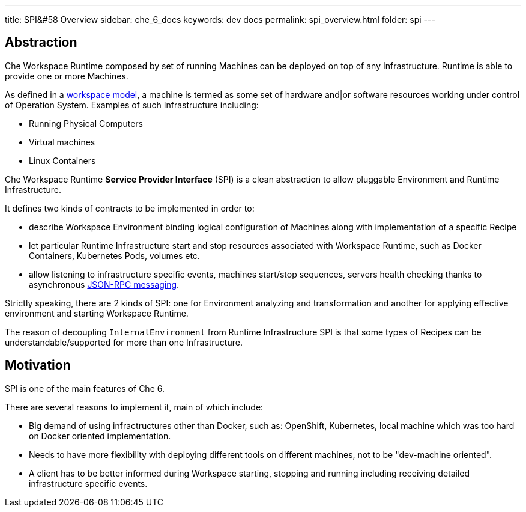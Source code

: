 ---
title: SPI&#58 Overview
sidebar: che_6_docs
keywords: dev docs
permalink: spi_overview.html
folder: spi
---


[id="abstraction"]
== Abstraction

Che Workspace Runtime composed by set of running Machines can be deployed on top of any Infrastructure. Runtime is able to provide one or more Machines.

As defined in a link:what-are-workspaces.html[workspace model], a machine is termed as some set of hardware and|or software resources working under control of Operation System. Examples of such Infrastructure including:

* Running Physical Computers
* Virtual machines
* Linux Containers

Che Workspace Runtime *Service Provider Interface* (SPI) is a clean abstraction to allow pluggable Environment and Runtime Infrastructure.

It defines two kinds of contracts to be implemented in order to:

* describe Workspace Environment binding logical configuration of Machines along with implementation of a specific Recipe
* let particular Runtime Infrastructure start and stop resources associated with Workspace Runtime, such as Docker Containers, Kubernetes Pods, volumes etc.
* allow listening to infrastructure specific events, machines start/stop sequences, servers health checking thanks to asynchronous link:json-rpc.html[JSON-RPC messaging].

Strictly speaking, there are 2 kinds of SPI: one for Environment analyzing and transformation and another for applying effective environment and starting Workspace Runtime.

The reason of decoupling `InternalEnvironment` from Runtime Infrastructure SPI is that some types of Recipes can be understandable/supported for more than one Infrastructure.

[id="motivation"]
== Motivation

SPI is one of the main features of Che 6.

There are several reasons to implement it, main of which include:

* Big demand of using infractructures other than Docker, such as: OpenShift, Kubernetes, local machine which was too hard on Docker oriented implementation.
* Needs to have more flexibility with deploying different tools on different machines, not to be "dev-machine oriented".
* A client has to be better informed during Workspace starting, stopping and running including receiving detailed infrastructure specific events.
